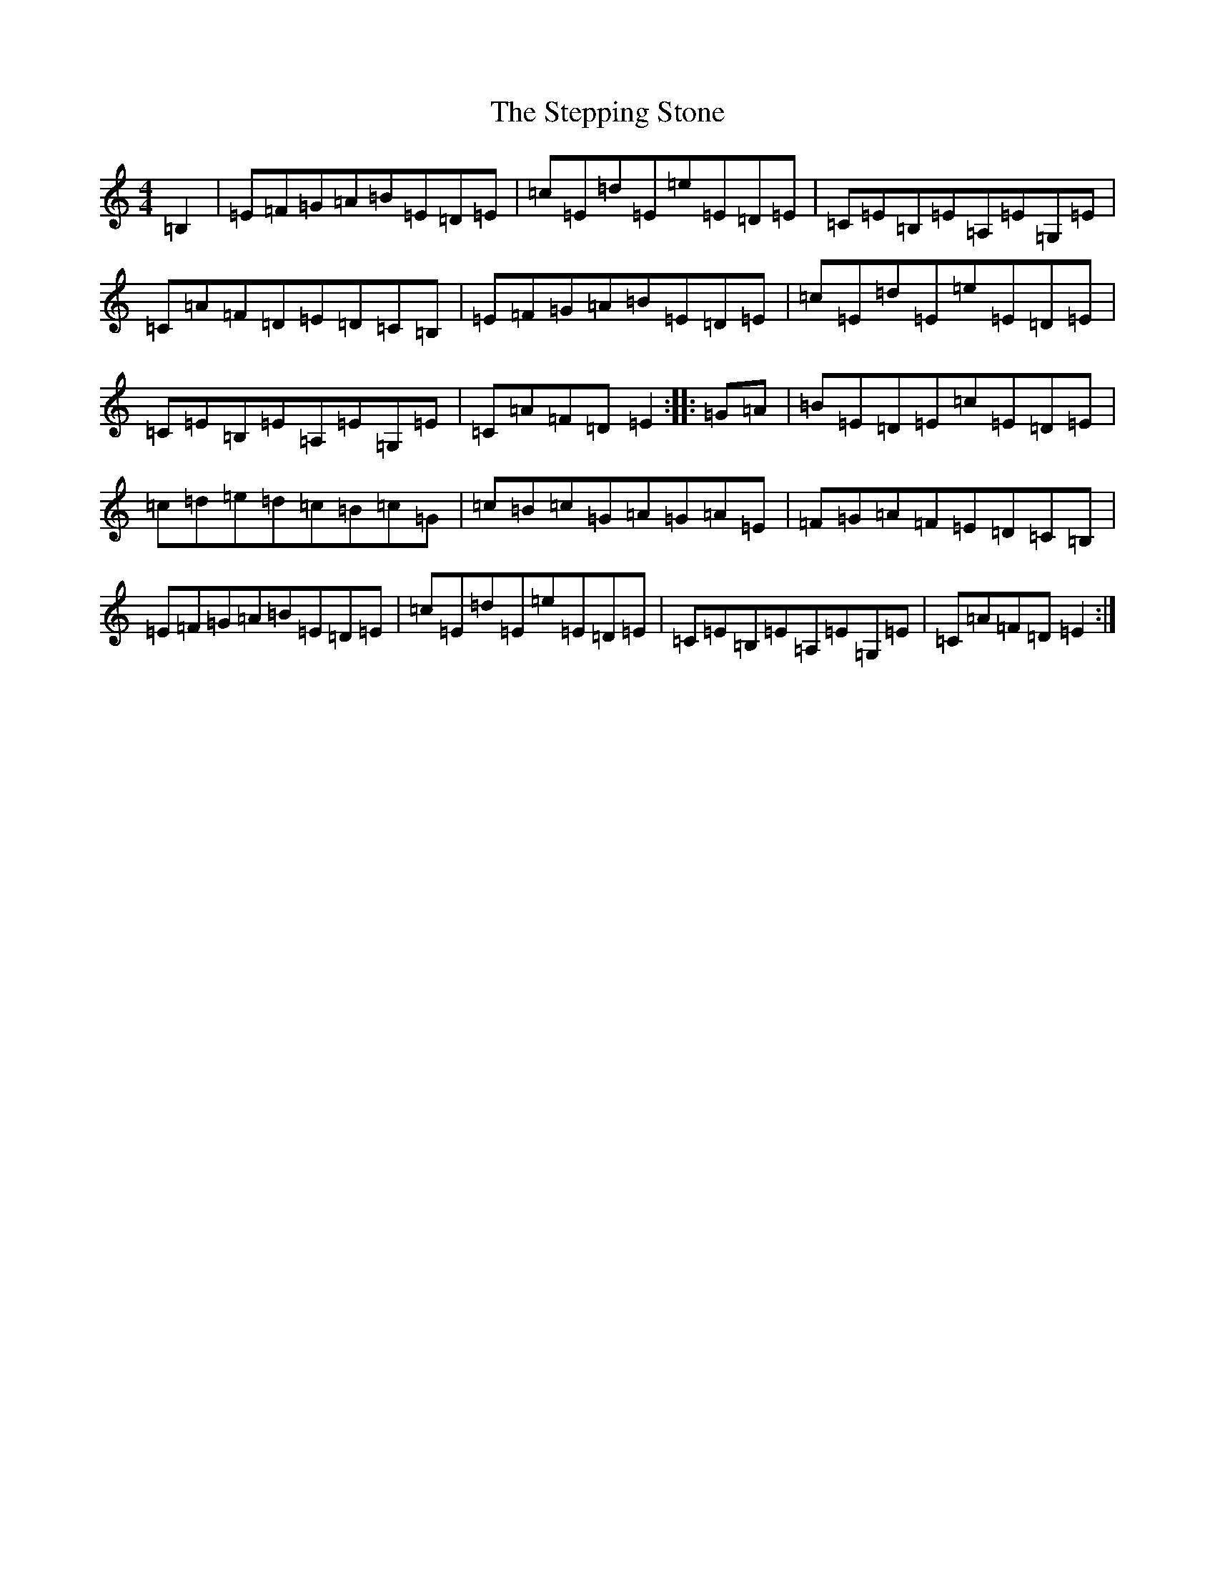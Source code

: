 X: 20273
T: Stepping Stone, The
S: https://thesession.org/tunes/3106#setting16226
R: hornpipe
M:4/4
L:1/8
K: C Major
=B,2|=E=F=G=A=B=E=D=E|=c=E=d=E=e=E=D=E|=C=E=B,=E=A,=E=G,=E|=C=A=F=D=E=D=C=B,|=E=F=G=A=B=E=D=E|=c=E=d=E=e=E=D=E|=C=E=B,=E=A,=E=G,=E|=C=A=F=D=E2:||:=G=A|=B=E=D=E=c=E=D=E|=c=d=e=d=c=B=c=G|=c=B=c=G=A=G=A=E|=F=G=A=F=E=D=C=B,|=E=F=G=A=B=E=D=E|=c=E=d=E=e=E=D=E|=C=E=B,=E=A,=E=G,=E|=C=A=F=D=E2:|